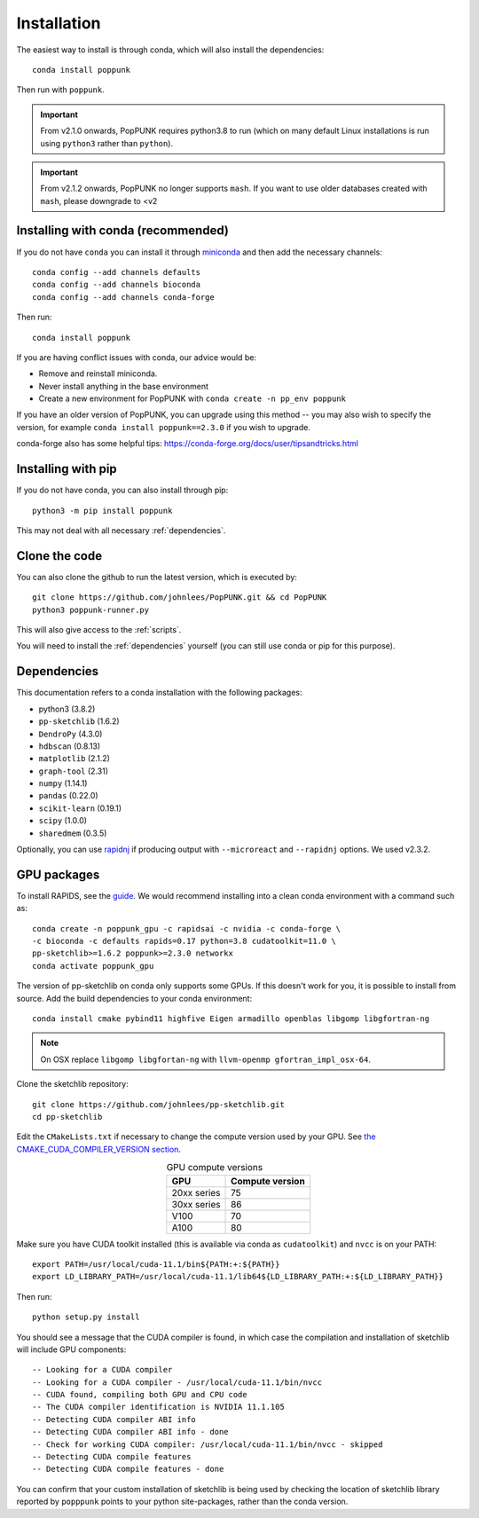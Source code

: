 Installation
============

The easiest way to install is through conda, which will also install the
dependencies::

    conda install poppunk

Then run with ``poppunk``.

.. important::
    From v2.1.0 onwards, PopPUNK requires python3.8 to run
    (which on many default Linux installations is
    run using ``python3`` rather than ``python``).

.. important::
    From v2.1.2 onwards, PopPUNK no longer supports ``mash``. If you want to
    use older databases created with ``mash``, please downgrade to <v2

Installing with conda (recommended)
-----------------------------------
If you do not have ``conda`` you can install it through
`miniconda <https://conda.io/miniconda.html>`_ and then add the necessary
channels::

    conda config --add channels defaults
    conda config --add channels bioconda
    conda config --add channels conda-forge

Then run::

    conda install poppunk

If you are having conflict issues with conda, our advice would be:

- Remove and reinstall miniconda.
- Never install anything in the base environment
- Create a new environment for PopPUNK with ``conda create -n pp_env poppunk``

If you have an older version of PopPUNK, you can upgrade using this method -- you
may also wish to specify the version, for example ``conda install poppunk==2.3.0`` if you
wish to upgrade.

conda-forge also has some helpful tips: https://conda-forge.org/docs/user/tipsandtricks.html

Installing with pip
-------------------
If you do not have conda, you can also install through pip::

    python3 -m pip install poppunk

This may not deal with all necessary :ref:`dependencies`.

Clone the code
--------------
You can also clone the github to run the latest version, which is executed by::

    git clone https://github.com/johnlees/PopPUNK.git && cd PopPUNK
    python3 poppunk-runner.py

This will also give access to the :ref:`scripts`.

You will need to install the :ref:`dependencies` yourself (you can still use
conda or pip for this purpose).

.. _dependencies:

Dependencies
------------
This documentation refers to a conda installation with the following packages:

* python3 (3.8.2)
* ``pp-sketchlib`` (1.6.2)
* ``DendroPy`` (4.3.0)
* ``hdbscan`` (0.8.13)
* ``matplotlib`` (2.1.2)
* ``graph-tool`` (2.31)
* ``numpy`` (1.14.1)
* ``pandas`` (0.22.0)
* ``scikit-learn`` (0.19.1)
* ``scipy`` (1.0.0)
* ``sharedmem`` (0.3.5)

Optionally, you can use `rapidnj <http://birc.au.dk/software/rapidnj/>`__
if producing output with ``--microreact`` and ``--rapidnj`` options. We used
v2.3.2.

GPU packages
------------
To install RAPIDS, see the `guide <https://rapids.ai/start.html#get-rapids>`__. We
would recommend installing into a clean conda environment with a command such as::

    conda create -n poppunk_gpu -c rapidsai -c nvidia -c conda-forge \
    -c bioconda -c defaults rapids=0.17 python=3.8 cudatoolkit=11.0 \
    pp-sketchlib>=1.6.2 poppunk>=2.3.0 networkx
    conda activate poppunk_gpu

The version of pp-sketchlib on conda only supports some GPUs. If this doesn't work
for you, it is possible to install from source. Add the build dependencies to your
conda environment::

    conda install cmake pybind11 highfive Eigen armadillo openblas libgomp libgfortran-ng


.. note::

    On OSX replace ``libgomp libgfortan-ng`` with ``llvm-openmp gfortran_impl_osx-64``.

Clone the sketchlib repository::

    git clone https://github.com/johnlees/pp-sketchlib.git
    cd pp-sketchlib

Edit the ``CMakeLists.txt`` if necessary to change the compute version used by your GPU.
See `the CMAKE_CUDA_COMPILER_VERSION section <https://github.com/johnlees/pp-sketchlib/blob/master/CMakeLists.txt#L65-L68>`__.

.. table:: GPU compute versions
   :widths: auto
   :align: center

   ==================  =================
    GPU                Compute version
   ==================  =================
   20xx series         75
   30xx series         86
   V100                70
   A100                80
   ==================  =================

Make sure you have CUDA toolkit installed (this is available via conda as ``cudatoolkit``)
and ``nvcc`` is on your PATH::

    export PATH=/usr/local/cuda-11.1/bin${PATH:+:${PATH}}
    export LD_LIBRARY_PATH=/usr/local/cuda-11.1/lib64${LD_LIBRARY_PATH:+:${LD_LIBRARY_PATH}}

Then run::

    python setup.py install

You should see a message that the CUDA compiler is found, in which case the compilation
and installation of sketchlib will include GPU components::

    -- Looking for a CUDA compiler
    -- Looking for a CUDA compiler - /usr/local/cuda-11.1/bin/nvcc
    -- CUDA found, compiling both GPU and CPU code
    -- The CUDA compiler identification is NVIDIA 11.1.105
    -- Detecting CUDA compiler ABI info
    -- Detecting CUDA compiler ABI info - done
    -- Check for working CUDA compiler: /usr/local/cuda-11.1/bin/nvcc - skipped
    -- Detecting CUDA compile features
    -- Detecting CUDA compile features - done

You can confirm that your custom installation of sketchlib is being used by checking
the location of sketchlib library reported by ``popppunk`` points to your python
site-packages, rather than the conda version.
